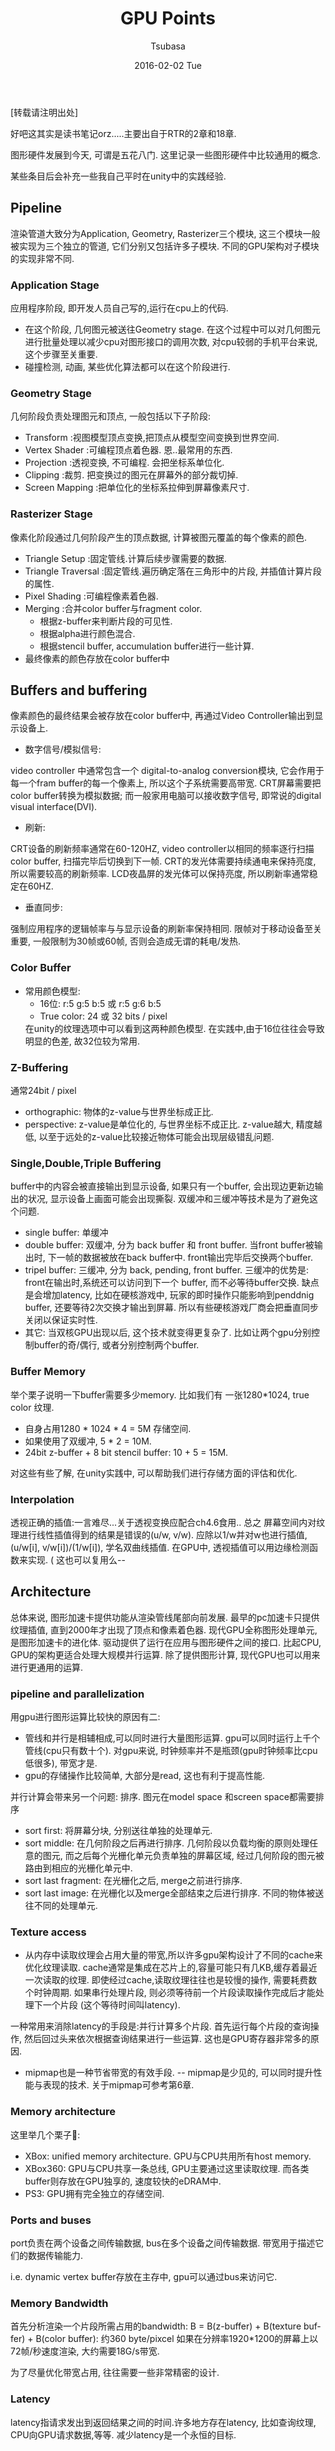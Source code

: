 #+TITLE:       GPU Points
#+AUTHOR:      Tsubasa
#+EMAIL:       tsubasa.wp@gmail.com
#+DATE:        2016-02-02 Tue
#+URI:         /blog/%y/%m/%d/gpu-overview
#+KEYWORDS:    rtr
#+TAGS:        rtr
#+LANGUAGE:    en
#+OPTIONS:     H:3 num:nil toc:nil \n:nil ::t |:t ^:nil -:nil f:t *:t <:t
#+DESCRIPTION: 一些关于GPU的知识点,内容大部分源自RTR.

[转载请注明出处]

好吧这其实是读书笔记orz.....主要出自于RTR的2章和18章.

图形硬件发展到今天, 可谓是五花八门. 这里记录一些图形硬件中比较通用的概念.

某些条目后会补充一些我自己平时在unity中的实践经验.

** Pipeline
渲染管道大致分为Application, Geometry, Rasterizer三个模块, 这三个模块一般被实现为三个独立的管道, 它们分别又包括许多子模块.
不同的GPU架构对子模块的实现非常不同.

*** Application Stage
应用程序阶段, 即开发人员自己写的,运行在cpu上的代码.
- 在这个阶段, 几何图元被送往Geometry stage. 在这个过程中可以对几何图元进行批量处理以减少cpu对图形接口的调用次数, 对cpu较弱的手机平台来说, 这个步骤至关重要.
- 碰撞检测, 动画, 某些优化算法都可以在这个阶段进行.

*** Geometry Stage
几何阶段负责处理图元和顶点, 一般包括以下子阶段:

- Transform :视图模型顶点变换,把顶点从模型空间变换到世界空间.
- Vertex Shader :可编程顶点着色器. 恩..最常用的东西.
- Projection :透视变换, 不可编程. 会把坐标系单位化.
- Clipping :裁剪. 把变换过的图元在屏幕外的部分裁切掉.
- Screen Mapping :把单位化的坐标系拉伸到屏幕像素尺寸.

*** Rasterizer Stage
像素化阶段通过几何阶段产生的顶点数据, 计算被图元覆盖的每个像素的颜色.

- Triangle Setup :固定管线.计算后续步骤需要的数据.
- Triangle Traversal :固定管线.遍历确定落在三角形中的片段, 并插值计算片段的属性.
- Pixel Shading :可编程像素着色器.
- Merging :合并color buffer与fragment color. 
  - 根据z-buffer来判断片段的可见性.
  - 根据alpha进行颜色混合.
  - 根据stencil buffer, accumulation buffer进行一些计算.
- 最终像素的颜色存放在color buffer中

** Buffers and buffering

像素颜色的最终结果会被存放在color buffer中, 再通过Video Controller输出到显示设备上.

- 数字信号/模拟信号:
video controller 中通常包含一个 digital-to-analog conversion模块, 它会作用于每一个fram buffer的每一个像素上, 所以这个子系统需要高带宽.
CRT屏幕需要把color buffer转换为模拟数据; 而一般家用电脑可以接收数字信号, 即常说的digital visual interface(DVI).
- 刷新:
CRT设备的刷新频率通常在60-120HZ, video controller以相同的频率逐行扫描color buffer, 扫描完毕后切换到下一帧. CRT的发光体需要持续通电来保持亮度, 所以需要较高的刷新频率. 
LCD夜晶屏的发光体可以保持亮度, 所以刷新率通常稳定在60HZ.
- 垂直同步:
强制应用程序的逻辑帧率与与显示设备的刷新率保持相同.
限帧对于移动设备至关重要, 一般限制为30帧或60帧, 否则会造成无谓的耗电/发热.

*** Color Buffer
- 常用颜色模型:
  - 16位: r:5 g:5 b:5 或 r:5 g:6 b:5
  - True color: 24 或 32 bits / pixel
  在unity的纹理选项中可以看到这两种颜色模型. 在实践中,由于16位往往会导致明显的色差, 故32位较为常用.

*** Z-Buffering
通常24bit / pixel
  - orthographic: 物体的z-value与世界坐标成正比.
  - perspective: z-value是单位化的, 与世界坐标不成正比. z-value越大, 精度越低, 以至于远处的z-value比较接近物体可能会出现层级错乱问题.

*** Single,Double,Triple Buffering
buffer中的内容会被直接输出到显示设备, 如果只有一个buffer, 会出现边更新边输出的状况, 显示设备上画面可能会出现撕裂. 双缓冲和三缓冲等技术是为了避免这个问题.
  - single buffer: 单缓冲
  - double buffer: 双缓冲, 分为 back buffer 和 front buffer. 当front buffer被输出时, 下一帧的数据被放在back buffer中. front输出完毕后交换两个buffer.
  - tripel buffer: 三缓冲, 分为 back, pending, front buffer. 三缓冲的优势是: front在输出时,系统还可以访问到下一个 buffer, 而不必等待buffer交换. 缺点是会增加latency, 比如在硬核游戏中, 玩家的即时操作只能影响到penddnig buffer, 还要等待2次交换才输出到屏幕. 所以有些硬核游戏厂商会把垂直同步关闭以保证实时性.
  - 其它: 当双核GPU出现以后, 这个技术就变得更复杂了. 比如让两个gpu分别控制buffer的奇/偶行, 或者分别控制两个buffer.

*** Buffer Memory
举个栗子说明一下buffer需要多少memory. 比如我们有 一张1280*1024, true color 纹理. 
- 自身占用1280 * 1024 * 4 = 5M 存储空间. 
- 如果使用了双缓冲, 5 * 2 = 10M. 
- 24bit z-buffer + 8 bit stencil buffer: 10 + 5 = 15M.

对这些有些了解, 在unity实践中, 可以帮助我们进行存储方面的评估和优化. 

*** Interpolation
透视正确的插值:一言难尽...关于透视变换应配合ch4.6食用..
总之 屏幕空间内对纹理进行线性插值得到的结果是错误的(u/w, v/w). 应除以1/w并对w也进行插值,(u/w[i], v/w[i])/(1/w[i]), 学名双曲线插值.
在GPU中, 透视插值可以用边缘检测函数来实现. ( 这也可以复用么--
    

** Architecture
总体来说, 图形加速卡提供功能从渲染管线尾部向前发展. 最早的pc加速卡只提供纹理插值, 直到2000年才出现了顶点和像素着色器. 现代GPU全称图形处理单元,是图形加速卡的进化体.
驱动提供了运行在应用与图形硬件之间的接口.
比起CPU, GPU的架构更适合处理大规模并行运算. 除了提供图形计算, 现代GPU也可以用来进行更通用的运算.

*** pipeline and parallelization
用gpu进行图形运算比较快的原因有二:
- 管线和并行是相辅相成,可以同时进行大量图形运算. gpu可以同时运行上千个管线(cpu只有数十个). 对gpu来说, 时钟频率并不是瓶颈(gpu时钟频率比cpu低很多), 带宽才是.
- gpu的存储操作比较简单, 大部分是read, 这也有利于提高性能.

并行计算会带来另一个问题: 排序.
图元在model space 和screen space都需要排序
- sort first: 将屏幕分块, 分别送往单独的处理单元.
- sort middle: 在几何阶段之后再进行排序. 几何阶段以负载均衡的原则处理任意的图元, 而之后每个光栅化单元负责单独的屏幕区域, 经过几何阶段的图元被路由到相应的光栅化单元中.
- sort last fragment: 在光栅化之后, merge之前进行排序. 
- sort last image: 在光栅化以及merge全部结束之后进行排序. 不同的物体被送往不同的处理单元.

*** Texture access
- 从内存中读取纹理会占用大量的带宽,所以许多gpu架构设计了不同的cache来优化纹理读取. cache通常是集成在芯片上的,容量可能只有几KB,缓存着最近一次读取的纹理.
 即使经过cache,读取纹理往往也是较慢的操作, 需要耗费数个时钟周期. 如果串行处理片段, 则必须等待前一个片段读取操作完成后才能处理下一个片段 (这个等待时间叫latency).
一种常用来消除latency的手段是:并行计算多个片段. 首先运行每个片段的查询操作, 然后回过头来依次根据查询结果进行一些运算. 这也是GPU寄存器非常多的原因.

- mipmap也是一种节省带宽的有效手段. -- mipmap是少见的, 可以同时提升性能与表现的技术. 关于mipmap可参考第6章.

*** Memory architecture
这里举几个栗子🌰:
- XBox: unified memory architecture. GPU与CPU共用所有host memory.
- XBox360: GPU与CPU共享一条总线, GPU主要通过这里读取纹理. 而各类buffer则存放在GPU独享的, 速度较快的eDRAM中.
- PS3: GPU拥有完全独立的存储空间.

*** Ports and buses
port负责在两个设备之间传输数据, bus在多个设备之间传输数据. 带宽用于描述它们的数据传输能力.

i.e. dynamic vertex buffer存放在主存中, gpu可以通过bus来访问它.    

*** Memory Bandwidth
首先分析渲染一个片段所需占用的bandwidth:
B = B(z-buffer) + B(texture buffer) + B(color buffer):
约360 byte/pixcel
如果在分辨率1920*1200的屏幕上以72帧/秒速度渲染, 大约需要18G/s带宽.

为了尽量优化带宽占用, 往往需要一些非常精密的设计.

*** Latency
latency指请求发出到返回结果之间的时间.许多地方存在latency, 比如查询纹理, CPU向GPU请求数据,等等. 减少latency是一个永恒的目标. 

*** Buffer Compression 
为了减少带宽占用,往往需要将各种buffer压缩.
这里以某种架构下的z-buffer为例进行说明:
遮挡剔除, buffer压缩/解压, 清理buffer逻辑被放在同一个硬件模块中, 因为它们可以共用一些实现. 它们的核心是一块固定在芯片上的存储, 叫tile table. 它可以存放color, stencil, z, 等,现在只讨论下z.
tile table由许多8x8的单元组成, 它们各储存8x8的z-value.
当系统下令清除缓存时, 这些8x8的单元会被清除.光栅化完成后, 数据被压缩后(占用更少的bit)存入tile table.

这个技术对于手机设备来说尤为重要.

*** Z-Culling and Early-Z
深度测试往往在管线的最后一步进行. 在像素着色器使用片段之前剔除tile table中一些不需要片段, 是一项重要的优化手段: z-culling.

如果像素着色器不会修改片段的z-value, 这个优化通常由gpu自动进行.

z-culling主要通过估算当前三角形的最小z(z-min)来实现, 如果z-min > z-max(通过z-buffer获得), 则说明这个图元一定被遮挡, 可以丢弃这个片段. 
估算整个三角形的z-min是比较费力的, 具体实现参阅18.3.7.

early-z是一个与z-culling相似的技术.

*** PCU: Programmable Culling Unit
当片段着色器需要修改z时, 自动z-culling将会失效. PCU就应运而生了. 

PCU的实现思路是:允许一部分片段着色器代码运行在一整个tile上. 例如, 如果程序猿可以判断出某块tile都被阴影覆盖, 就可以免除后续的复杂计算.

虽然对于不需要裁剪的片段来说, 运行pcu反而增加了负担, 但总体来说, 效率可以提高1.4-2.1倍.


** Case : Xbox 360

** Case : PS3
